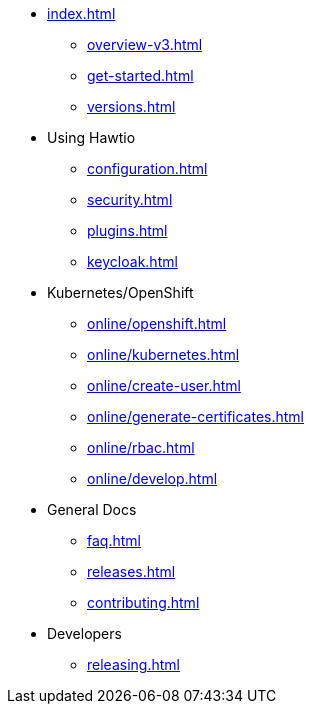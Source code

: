 * xref:index.adoc[]
** xref:overview-v3.adoc[]
** xref:get-started.adoc[]
** xref:versions.adoc[]
* Using Hawtio
** xref:configuration.adoc[]
** xref:security.adoc[]
** xref:plugins.adoc[]
** xref:keycloak.adoc[]
* Kubernetes/OpenShift
** xref:online/openshift.adoc[]
** xref:online/kubernetes.adoc[]
** xref:online/create-user.adoc[]
** xref:online/generate-certificates.adoc[]
** xref:online/rbac.adoc[]
** xref:online/develop.adoc[]
* General Docs
** xref:faq.adoc[]
** xref:releases.adoc[]
** xref:contributing.adoc[]
* Developers
** xref:releasing.adoc[]
